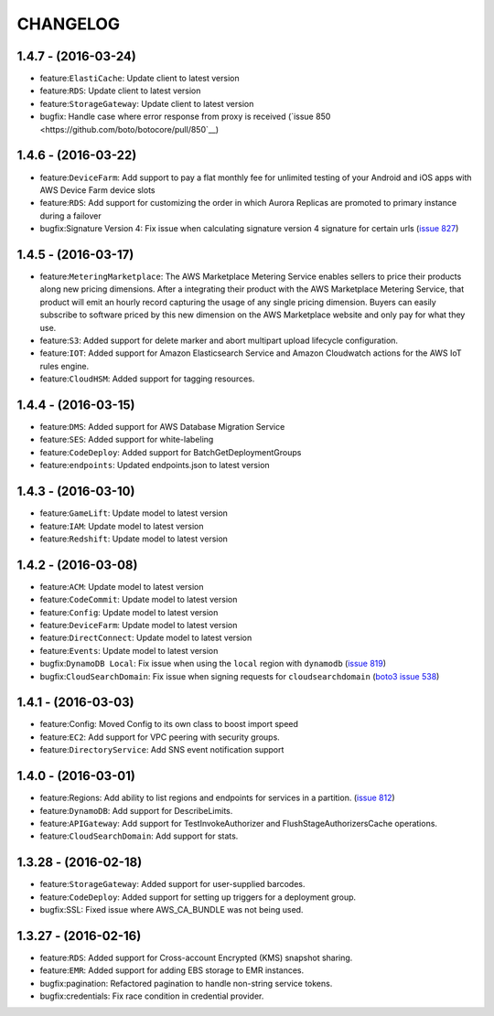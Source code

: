 =========
CHANGELOG
=========

1.4.7 - (2016-03-24)
--------------------
* feature:``ElastiCache``: Update client to latest version
* feature:``RDS``: Update client to latest version
* feature:``StorageGateway``: Update client to latest version
* bugfix: Handle case where error response from proxy is received
  (`issue 850 <https://github.com/boto/botocore/pull/850`__)

1.4.6 - (2016-03-22)
--------------------
* feature:``DeviceFarm``: Add support to pay a flat monthly fee for
  unlimited testing of your Android and iOS apps with AWS Device Farm device
  slots
* feature:``RDS``: Add support for customizing the order in which Aurora
  Replicas are promoted to primary instance during a failover
* bugfix:Signature Version 4: Fix issue when calculating signature version 4
  signature for certain urls
  (`issue 827 <https://github.com/boto/botocore/pull/827>`__)


1.4.5 - (2016-03-17)
--------------------
* feature:``MeteringMarketplace``: The AWS Marketplace Metering Service enables
  sellers to price their products along new pricing dimensions. After a
  integrating their product with the AWS Marketplace Metering Service, that
  product will emit an hourly record capturing the usage of any single pricing
  dimension. Buyers can easily subscribe to software priced by this new
  dimension on the AWS Marketplace website and only pay for what they use.
* feature:``S3``: Added support for delete marker and abort multipart upload
  lifecycle configuration.
* feature:``IOT``: Added support for Amazon Elasticsearch Service and
  Amazon Cloudwatch actions for the AWS IoT rules engine.
* feature:``CloudHSM``: Added support for tagging resources.


1.4.4 - (2016-03-15)
--------------------
* feature:``DMS``: Added support for AWS Database Migration Service
* feature:``SES``: Added support for white-labeling
* feature:``CodeDeploy``: Added support for BatchGetDeploymentGroups
* feature:``endpoints``: Updated endpoints.json to latest version

1.4.3 - (2016-03-10)
--------------------
* feature:``GameLift``: Update model to latest version
* feature:``IAM``: Update model to latest version
* feature:``Redshift``: Update model to latest version

1.4.2 - (2016-03-08)
--------------------
* feature:``ACM``: Update model to latest version
* feature:``CodeCommit``: Update model to latest version
* feature:``Config``: Update model to latest version
* feature:``DeviceFarm``: Update model to latest version
* feature:``DirectConnect``: Update model to latest version
* feature:``Events``: Update model to latest version
* bugfix:``DynamoDB Local``: Fix issue when using the ``local``
  region with ``dynamodb``
  (`issue 819 <https://github.com/boto/botocore/pull/819>`__)
* bugfix:``CloudSearchDomain``: Fix issue when signing requests
  for ``cloudsearchdomain``
  (`boto3 issue 538 <https://github.com/boto/boto3/issues/538>`__)


1.4.1 - (2016-03-03)
--------------------
* feature:Config: Moved Config to its own class to boost import speed
* feature:``EC2``: Add support for VPC peering with security groups.
* feature:``DirectoryService``: Add SNS event notification support

1.4.0 - (2016-03-01)
--------------------
* feature:Regions: Add ability to list regions and endpoints for services in
  a partition.
  (`issue 812 <https://github.com/boto/botocore/pull/812>`__)
* feature:``DynamoDB``: Add support for DescribeLimits.
* feature:``APIGateway``: Add support for TestInvokeAuthorizer and
  FlushStageAuthorizersCache operations.
* feature:``CloudSearchDomain``: Add support for stats.

1.3.28 - (2016-02-18)
---------------------
* feature:``StorageGateway``: Added support for user-supplied barcodes.
* feature:``CodeDeploy``: Added support for setting up triggers for a deployment
  group.
* bugfix:SSL: Fixed issue where AWS_CA_BUNDLE was not being used.

1.3.27 - (2016-02-16)
---------------------
* feature:``RDS``: Added support for Cross-account Encrypted (KMS) snapshot
  sharing.
* feature:``EMR``: Added support for adding EBS storage to EMR instances.
* bugfix:pagination: Refactored pagination to handle non-string service tokens.
* bugfix:credentials: Fix race condition in credential provider.

